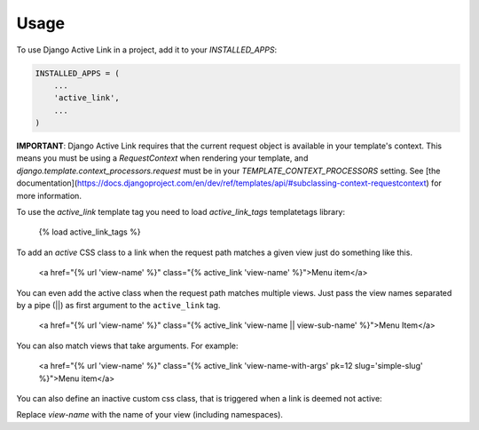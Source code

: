 =====
Usage
=====

To use Django Active Link in a project, add it to your `INSTALLED_APPS`:

.. code-block:: python

    INSTALLED_APPS = (
        ...
        'active_link',
        ...
    )

**IMPORTANT**: Django Active Link requires that the current request object is available in your template's context. This means you must be using a `RequestContext` when rendering your template, and `django.template.context_processors.request` must be in your `TEMPLATE_CONTEXT_PROCESSORS` setting. See [the documentation](https://docs.djangoproject.com/en/dev/ref/templates/api/#subclassing-context-requestcontext) for more information.

To use the `active_link` template tag you need to load `active_link_tags` templatetags library:

    {% load active_link_tags %}

To add an `active` CSS class to a link when the request path matches a given view just do something like this.

    <a href="{% url 'view-name' %}" class="{% active_link 'view-name' %}">Menu item</a>

You can even add the active class when the request path matches multiple views. Just pass the view names separated by a pipe (||) as first argument to the ``active_link`` tag.

    <a href="{% url 'view-name' %}" class="{% active_link 'view-name || view-sub-name' %}">Menu Item</a>

You can also match views that take arguments. For example:

    <a href="{% url 'view-name' %}" class="{% active_link 'view-name-with-args' pk=12 slug='simple-slug' %}">Menu item</a>

You can also define an inactive custom css class, that is triggered when a link is deemed not active:

.. code-block:: html
    <a href="{% url 'view-name' %}" class="{% active_link 'view-name' 'custom-class' 'not-active' %}">Menu item</a>

Replace `view-name` with the name of your view (including namespaces).
